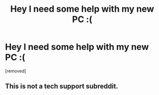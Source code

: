 #+TITLE: Hey I need some help with my new PC :(

* Hey I need some help with my new PC :(
:PROPERTIES:
:Author: Temporary_Sample_850
:Score: 1
:DateUnix: 1615810044.0
:DateShort: 2021-Mar-15
:FlairText: Problem
:END:
[removed]


** This is not a tech support subreddit.
:PROPERTIES:
:Author: denarii
:Score: 1
:DateUnix: 1615856342.0
:DateShort: 2021-Mar-16
:END:
